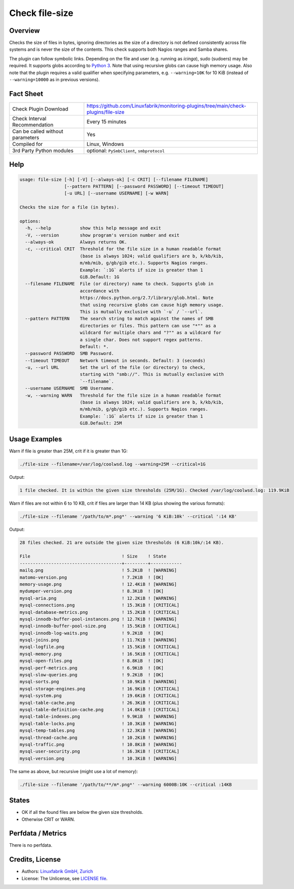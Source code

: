 Check file-size
===============

Overview
--------

Checks the size of files in bytes, ignoring directories as the size of a directory is not defined consistently across file systems and is never the size of the contents. This check supports both Nagios ranges and Samba shares.

The plugin can follow symbolic links. Depending on the file and user (e.g. running as *icinga*), sudo (sudoers) may be required. It supports globs according to `Python 3 <https://docs.python.org/3/library/pathlib.html#pathlib.Path.glob>`_. Note that using recursive globs can cause high memory usage. Also note that the plugin requires a valid qualifier when specifying parameters, e.g. ``--warning=10K`` for 10 KiB (instead of ``--warning=10000`` as in previous versions).


Fact Sheet
----------

.. csv-table::
    :widths: 30, 70

    "Check Plugin Download",                "https://github.com/Linuxfabrik/monitoring-plugins/tree/main/check-plugins/file-size"
    "Check Interval Recommendation",        "Every 15 minutes"
    "Can be called without parameters",     "Yes"
    "Compiled for",                         "Linux, Windows"
    "3rd Party Python modules",             "optional: ``PySmbClient``, ``smbprotocol``"


Help
----

.. code-block:: text

    usage: file-size [-h] [-V] [--always-ok] [-c CRIT] [--filename FILENAME]
                     [--pattern PATTERN] [--password PASSWORD] [--timeout TIMEOUT]
                     [-u URL] [--username USERNAME] [-w WARN]

    Checks the size for a file (in bytes).

    options:
      -h, --help           show this help message and exit
      -V, --version        show program's version number and exit
      --always-ok          Always returns OK.
      -c, --critical CRIT  Threshold for the file size in a human readable format
                           (base is always 1024; valid qualifiers are b, k/kb/kib,
                           m/mb/mib, g/gb/gib etc.). Supports Nagios ranges.
                           Example: `:1G` alerts if size is greater than 1
                           GiB.Default: 1G
      --filename FILENAME  File (or directory) name to check. Supports glob in
                           accordance with
                           https://docs.python.org/2.7/library/glob.html. Note
                           that using recursive globs can cause high memory usage.
                           This is mutually exclusive with `-u` / `--url`.
      --pattern PATTERN    The search string to match against the names of SMB
                           directories or files. This pattern can use "*"" as a
                           wildcard for multiple chars and "?"" as a wildcard for
                           a single char. Does not support regex patterns.
                           Default: *.
      --password PASSWORD  SMB Password.
      --timeout TIMEOUT    Network timeout in seconds. Default: 3 (seconds)
      -u, --url URL        Set the url of the file (or directory) to check,
                           starting with "smb://". This is mutually exclusive with
                           `--filename`.
      --username USERNAME  SMB Username.
      -w, --warning WARN   Threshold for the file size in a human readable format
                           (base is always 1024; valid qualifiers are b, k/kb/kib,
                           m/mb/mib, g/gb/gib etc.). Supports Nagios ranges.
                           Example: `:1G` alerts if size is greater than 1
                           GiB.Default: 25M


Usage Examples
--------------

Warn if file is greater than 25M, crit if it is greater than 1G:

.. code-block:: bash

    ./file-size --filename=/var/log/coolwsd.log --warning=25M --critical=1G

Output:

.. code-block:: text

    1 file checked. It is within the given size thresholds (25M/1G). Checked /var/log/coolwsd.log: 119.9KiB

Warn if files are not within 6 to 10 KB, crit if files are larger than 14 KB (plus showing the various formats):

.. code-block:: bash

    ./file-size --filename '/path/to/m*.png*' --warning '6 KiB:10k' --critical ':14 KB'

Output:

.. code-block:: text

    28 files checked. 21 are outside the given size thresholds (6 KiB:10k/:14 KB).

    File                                   ! Size    ! State      
    ---------------------------------------+---------+------------
    mailq.png                              ! 5.2KiB  ! [WARNING]  
    matomo-version.png                     ! 7.2KiB  ! [OK]       
    memory-usage.png                       ! 12.4KiB ! [WARNING]  
    mydumper-version.png                   ! 8.3KiB  ! [OK]       
    mysql-aria.png                         ! 12.2KiB ! [WARNING]  
    mysql-connections.png                  ! 15.3KiB ! [CRITICAL] 
    mysql-database-metrics.png             ! 15.2KiB ! [CRITICAL] 
    mysql-innodb-buffer-pool-instances.png ! 12.7KiB ! [WARNING]  
    mysql-innodb-buffer-pool-size.png      ! 15.5KiB ! [CRITICAL] 
    mysql-innodb-log-waits.png             ! 9.2KiB  ! [OK]       
    mysql-joins.png                        ! 11.7KiB ! [WARNING]  
    mysql-logfile.png                      ! 15.5KiB ! [CRITICAL] 
    mysql-memory.png                       ! 16.5KiB ! [CRITICAL] 
    mysql-open-files.png                   ! 8.8KiB  ! [OK]       
    mysql-perf-metrics.png                 ! 6.9KiB  ! [OK]       
    mysql-slow-queries.png                 ! 9.2KiB  ! [OK]       
    mysql-sorts.png                        ! 10.9KiB ! [WARNING]  
    mysql-storage-engines.png              ! 16.9KiB ! [CRITICAL] 
    mysql-system.png                       ! 19.6KiB ! [CRITICAL] 
    mysql-table-cache.png                  ! 26.3KiB ! [CRITICAL] 
    mysql-table-definition-cache.png       ! 14.0KiB ! [CRITICAL] 
    mysql-table-indexes.png                ! 9.9KiB  ! [WARNING]  
    mysql-table-locks.png                  ! 10.3KiB ! [WARNING]  
    mysql-temp-tables.png                  ! 12.3KiB ! [WARNING]  
    mysql-thread-cache.png                 ! 10.2KiB ! [WARNING]  
    mysql-traffic.png                      ! 10.8KiB ! [WARNING]  
    mysql-user-security.png                ! 16.3KiB ! [CRITICAL] 
    mysql-version.png                      ! 10.3KiB ! [WARNING]

The same as above, but recursive (might use a lot of memory):

.. code-block:: bash

    ./file-size --filename '/path/to/**/m*.png*' --warning 6000B:10K --critical :14KB


States
------

* OK if all the found files are below the given size thresholds.
* Otherwise CRIT or WARN.


Perfdata / Metrics
------------------

There is no perfdata.


Credits, License
----------------

* Authors: `Linuxfabrik GmbH, Zurich <https://www.linuxfabrik.ch>`_
* License: The Unlicense, see `LICENSE file <https://unlicense.org/>`_.
